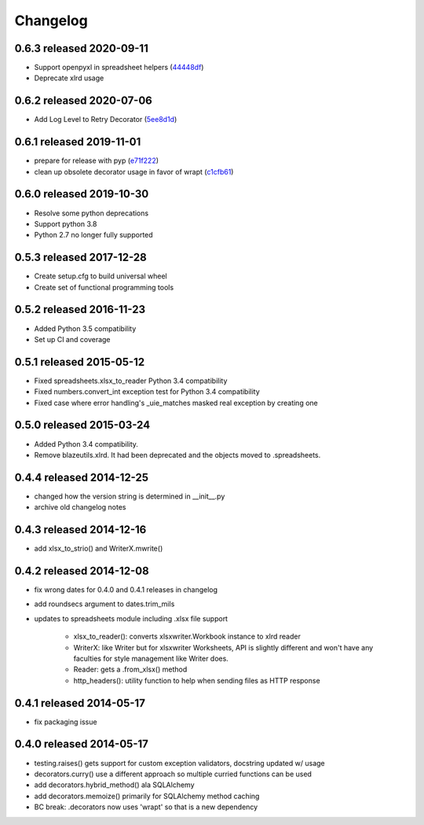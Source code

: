 Changelog
=========

0.6.3 released 2020-09-11
-------------------------

- Support openpyxl in spreadsheet helpers (44448df_)
- Deprecate xlrd usage

.. _44448df: https://github.com/blazelibs/blazeutils/commit/44448df


0.6.2 released 2020-07-06
-------------------------

- Add Log Level to Retry Decorator (5ee8d1d_)

.. _5ee8d1d: https://github.com/blazelibs/blazeutils/commit/5ee8d1d


0.6.1 released 2019-11-01
-------------------------

- prepare for release with pyp (e71f222_)
- clean up obsolete decorator usage in favor of wrapt (c1cfb61_)

.. _e71f222: https://github.com/blazelibs/blazeutils/commit/e71f222
.. _c1cfb61: https://github.com/blazelibs/blazeutils/commit/c1cfb61


0.6.0 released 2019-10-30
-------------------------------

- Resolve some python deprecations
- Support python 3.8
- Python 2.7 no longer fully supported

0.5.3 released 2017-12-28
-------------------------------

- Create setup.cfg to build universal wheel
- Create set of functional programming tools

0.5.2 released 2016-11-23
-------------------------------

- Added Python 3.5 compatibility
- Set up CI and coverage

0.5.1 released 2015-05-12
-------------------------------

- Fixed spreadsheets.xlsx_to_reader Python 3.4 compatibility
- Fixed numbers.convert_int exception test for Python 3.4 compatibility
- Fixed case where error handling's _uie_matches masked real exception by creating one

0.5.0 released 2015-03-24
-------------------------------

- Added Python 3.4 compatibility.
- Remove blazeutils.xlrd.  It had been deprecated and the objects moved to .spreadsheets.


0.4.4 released 2014-12-25
-------------------------------

- changed how the version string is determined in __init__.py
- archive old changelog notes

0.4.3 released 2014-12-16
-------------------------------

- add xlsx_to_strio() and WriterX.mwrite()

0.4.2 released 2014-12-08
-------------------------------

- fix wrong dates for 0.4.0 and 0.4.1 releases in changelog
- add roundsecs argument to dates.trim_mils
- updates to spreadsheets module including .xlsx file support

    - xlsx_to_reader(): converts xlsxwriter.Workbook instance to xlrd reader
    - WriterX: like Writer but for xlsxwriter Worksheets, API is slightly different and won't have
      any faculties for style management like Writer does.
    - Reader: gets a .from_xlsx() method
    - http_headers(): utility function to help when sending files as HTTP response

0.4.1 released 2014-05-17
-------------------------------

- fix packaging issue

0.4.0 released 2014-05-17
-------------------------------

- testing.raises() gets support for custom exception validators, docstring updated w/ usage
- decorators.curry() use a different approach so multiple curried functions can be used
- add decorators.hybrid_method() ala SQLAlchemy
- add decorators.memoize() primarily for SQLAlchemy method caching
- BC break: .decorators now uses 'wrapt' so that is a new dependency
